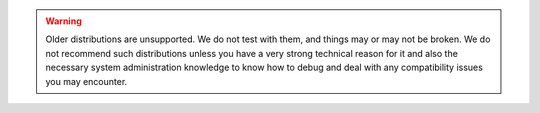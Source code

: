 .. warning::
    Older distributions are unsupported. We do not test with them, and things
    may or may not be broken. We do not recommend such distributions unless
    you have a very strong technical reason for it and also the necessary system
    administration knowledge to know how to debug and deal with any compatibility
    issues you may encounter.
